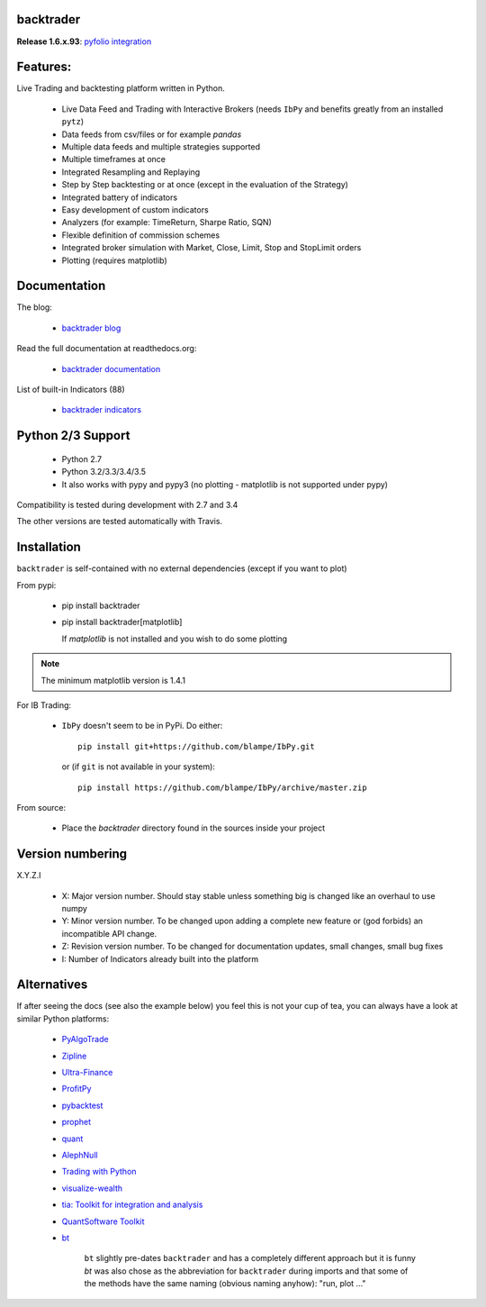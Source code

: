 
backtrader
==========

.. image:: https://img.shields.io/pypi/v/backtrader.svg
   :alt: PyPi Version
   :scale: 100%
   :target: https://pypi.python.org/pypi/backtrader/
.. image:: https://img.shields.io/pypi/dm/backtrader.svg
   :alt: PyPi Monthly Donwloads
   :scale: 100%
   :target: https://pypi.python.org/pypi/backtrader/
.. image:: https://img.shields.io/pypi/l/backtrader.svg
   :alt: License
   :scale: 100%
   :target: https://github.com/mementum/backtrader/blob/master/LICENSE
.. image:: https://travis-ci.org/mementum/backtrader.png?branch=master
   :alt: Travis-ci Build Status
   :scale: 100%
   :target: https://travis-ci.org/mementum/backtrader
.. image:: https://readthedocs.org/projects/backtrader/badge/?version=latest
   :alt: Documentation Status
   :scale: 100%
   :target: https://readthedocs.org/projects/backtrader/
.. image:: https://img.shields.io/pypi/pyversions/backtrader.svg
   :alt: Pytghon versions
   :scale: 100%
   :target: https://pypi.python.org/pypi/backtrader/


**Release 1.6.x.93**: `pyfolio integration
<http://www.backtrader.com/posts/2016-07-17-pyfolio-integration/pyfolio-integration/>`_

Features:
=========

Live Trading and backtesting platform written in Python.

  - Live Data Feed and Trading with Interactive Brokers (needs ``IbPy`` and
    benefits greatly from an installed ``pytz``)
  - Data feeds from csv/files or for example *pandas*
  - Multiple data feeds and multiple strategies supported
  - Multiple timeframes at once
  - Integrated Resampling and Replaying
  - Step by Step backtesting or at once (except in the evaluation of the Strategy)
  - Integrated battery of indicators
  - Easy development of custom indicators
  - Analyzers (for example: TimeReturn, Sharpe Ratio, SQN)
  - Flexible definition of commission schemes
  - Integrated broker simulation with Market, Close, Limit, Stop and StopLimit
    orders
  - Plotting (requires matplotlib)

Documentation
=============

The blog:

  - `backtrader blog <http://www.backtrader.com>`_

Read the full documentation at readthedocs.org:

  - `backtrader documentation <http://backtrader.readthedocs.io/>`_

List of built-in Indicators (88)

  - `backtrader indicators <http://backtrader.readthedocs.io/indautoref.html>`_

Python 2/3 Support
==================

  - Python 2.7
  - Python 3.2/3.3/3.4/3.5

  - It also works with pypy and pypy3 (no plotting - matplotlib is not supported under pypy)

Compatibility is tested during development with 2.7 and 3.4

The other versions are tested automatically with Travis.

Installation
============

``backtrader`` is self-contained with no external dependencies (except if you
want to plot)

From pypi:

  - pip install backtrader

  - pip install backtrader[matplotlib]

    If `matplotlib` is not installed and you wish to do some plotting

.. note:: The minimum matplotlib version is 1.4.1

For IB Trading:

  - ``IbPy`` doesn't seem to be in PyPi. Do either::

      pip install git+https://github.com/blampe/IbPy.git

    or (if ``git`` is not available in your system)::

      pip install https://github.com/blampe/IbPy/archive/master.zip

From source:

  - Place the *backtrader* directory found in the sources inside your project

Version numbering
=================

X.Y.Z.I

  - X: Major version number. Should stay stable unless something big is changed like an
    overhaul to use numpy
  - Y: Minor version number. To be changed upon adding a complete new feature or
    (god forbids) an incompatible API change.
  - Z: Revision version number. To be changed for documentation updates, small
    changes, small bug fixes
  - I: Number of Indicators already built into the platform

Alternatives
============

If after seeing the docs (see also the example below) you feel this is not your
cup of tea, you can always have a look at similar Python platforms:

  - `PyAlgoTrade <https://github.com/gbeced/pyalgotrade>`_
  - `Zipline <https://github.com/quantopian/zipline>`_
  - `Ultra-Finance <https://code.google.com/p/ultra-finance/>`_
  - `ProfitPy <https://code.google.com/p/profitpy/>`_
  - `pybacktest <https://github.com/ematvey/pybacktest>`_
  - `prophet <https://github.com/Emsu/prophet>`_
  - `quant <https://github.com/maihde/quant>`_
  - `AlephNull <https://github.com/CarterBain/AlephNull>`_
  - `Trading with Python <http://www.tradingwithpython.com/>`_
  - `visualize-wealth <https://github.com/benjaminmgross/visualize-wealth>`_
  - `tia: Toolkit for integration and analysis
    <https://github.com/bpsmith/tia>`_
  - `QuantSoftware Toolkit
    <http://wiki.quantsoftware.org/index.php?title=QuantSoftware_ToolKit>`_
  - `bt <http://pmorissette.github.io/bt/index.html>`_

     ``bt`` slightly pre-dates ``backtrader`` and has a completely different
     approach but it is funny *bt* was also chose as the abbreviation for
     ``backtrader`` during imports and that some of the methods have the same
     naming (obvious naming anyhow): "run, plot ..."
